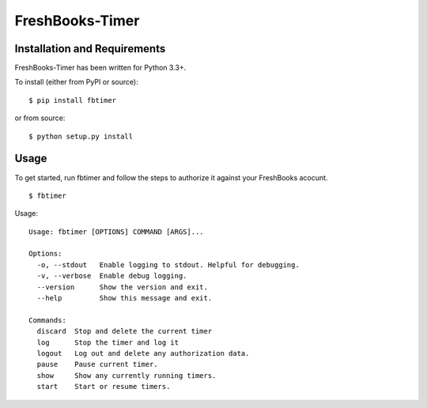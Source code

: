 FreshBooks-Timer
================

Installation and Requirements
-----------------------------

FreshBooks-Timer has been written for Python 3.3+.

To install (either from PyPI or source):

::

    $ pip install fbtimer

or from source:

::

    $ python setup.py install

Usage
-----

To get started, run fbtimer and follow the steps to authorize it against
your FreshBooks acocunt.

::

    $ fbtimer

Usage:

::

    Usage: fbtimer [OPTIONS] COMMAND [ARGS]...

    Options:
      -o, --stdout   Enable logging to stdout. Helpful for debugging.
      -v, --verbose  Enable debug logging.
      --version      Show the version and exit.
      --help         Show this message and exit.

    Commands:
      discard  Stop and delete the current timer
      log      Stop the timer and log it
      logout   Log out and delete any authorization data.
      pause    Pause current timer.
      show     Show any currently running timers.
      start    Start or resume timers.

